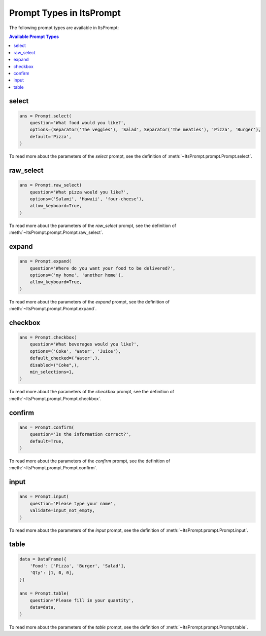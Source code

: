 Prompt Types in ItsPrompt
=========================

The following prompt types are available in ItsPrompt:

.. contents:: Available Prompt Types
   :local:
   :depth: 2

select
------

.. image:: https://raw.githubusercontent.com/TheItsProjects/ItsPrompt/main/media/select.png

.. code-block:: python

    ans = Prompt.select(
        question='What food would you like?',
        options=(Separator('The veggies'), 'Salad', Separator('The meaties'), 'Pizza', 'Burger'),
        default='Pizza',
    )
    
To read more about the parameters of the `select` prompt, see the definition of :meth:`~ItsPrompt.prompt.Prompt.select`.

raw_select
----------

.. image:: https://raw.githubusercontent.com/TheItsProjects/ItsPrompt/main/media/raw_select.png

.. code-block:: python

    ans = Prompt.raw_select(
        question='What pizza would you like?',
        options=('Salami', 'Hawaii', 'four-cheese'),
        allow_keyboard=True,
    )

To read more about the parameters of the `raw_select` prompt, see the definition of :meth:`~ItsPrompt.prompt.Prompt.raw_select`.

expand
------

.. image:: https://raw.githubusercontent.com/TheItsProjects/ItsPrompt/main/media/expand.png

.. code-block:: python

    ans = Prompt.expand(
        question='Where do you want your food to be delivered?',
        options=('my home', 'another home'),
        allow_keyboard=True,
    )
    
To read more about the parameters of the `expand` prompt, see the definition of :meth:`~ItsPrompt.prompt.Prompt.expand`.

checkbox
--------

.. image:: https://raw.githubusercontent.com/TheItsProjects/ItsPrompt/main/media/checkbox.png

.. code-block:: python

    ans = Prompt.checkbox(
        question='What beverages would you like?',
        options=('Coke', 'Water', 'Juice'),
        default_checked=('Water',),
        disabled=("Coke",),
        min_selections=1,
    )
    
To read more about the parameters of the `checkbox` prompt, see the definition of :meth:`~ItsPrompt.prompt.Prompt.checkbox`.

confirm
-------

.. image:: https://raw.githubusercontent.com/TheItsProjects/ItsPrompt/main/media/confirm.png

.. code-block:: python

    ans = Prompt.confirm(
        question='Is the information correct?',
        default=True,
    )
    
To read more about the parameters of the `confirm` prompt, see the definition of :meth:`~ItsPrompt.prompt.Prompt.confirm`.

input
-----

.. image:: https://raw.githubusercontent.com/TheItsProjects/ItsPrompt/main/media/input.png

.. code-block:: python

    ans = Prompt.input(
        question='Please type your name',
        validate=input_not_empty,
    )
    
To read more about the parameters of the `input` prompt, see the definition of :meth:`~ItsPrompt.prompt.Prompt.input`.

.. _prompt_types_table:

table
-----

.. image:: https://raw.githubusercontent.com/TheItsProjects/ItsPrompt/main/media/table.png

.. code-block:: python

    data = DataFrame({
        'Food': ['Pizza', 'Burger', 'Salad'],
        'Qty': [1, 0, 0],
    })

    ans = Prompt.table(
        question='Please fill in your quantity',
        data=data,
    )
    
To read more about the parameters of the `table` prompt, see the definition of :meth:`~ItsPrompt.prompt.Prompt.table`.
